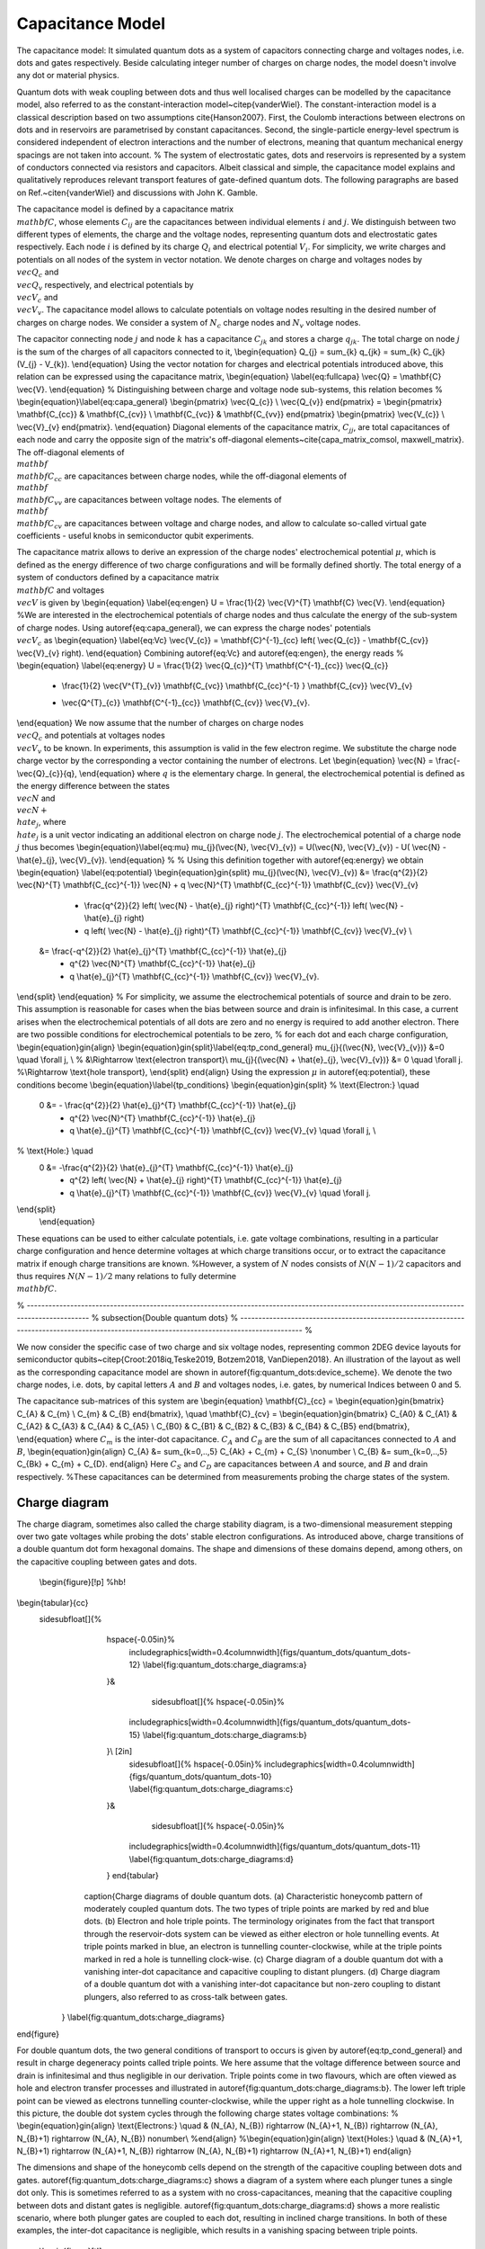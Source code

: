 
Capacitance Model
=================


The capacitance model:
It simulated quantum dots as a system of capacitors connecting charge and voltages nodes, i.e. dots and gates respectively. Beside calculating integer number of charges on charge nodes, the model doesn't involve any dot or material physics.



Quantum dots with weak coupling between dots and thus well localised charges can be modelled by the capacitance model, also referred to as the constant-interaction model~\citep{vanderWiel}. The constant-interaction model is a classical description based on two assumptions \cite{Hanson2007}. First, the Coulomb interactions between electrons on dots and in reservoirs are parametrised by constant capacitances. Second, the single-particle energy-level spectrum is considered independent of electron interactions and the number of electrons, meaning that quantum mechanical energy spacings are not taken into account.
%
The system of electrostatic gates, dots and reservoirs is represented by a system of conductors connected via resistors and capacitors. Albeit classical and simple, the capacitance model explains and qualitatively reproduces relevant transport features of gate-defined quantum dots.
The following paragraphs are based on Ref.~\citen{vanderWiel} and discussions with John K. Gamble.

The capacitance model is defined by a capacitance matrix :math:`\\mathbf{C}`, whose elements :math:`C_{ij}` are the capacitances between individual elements :math:`i` and :math:`j`.
We distinguish between two different types of elements, the charge and the voltage nodes, representing quantum dots and electrostatic gates respectively.
Each node :math:`i` is defined by its charge :math:`Q_{i}` and electrical potential :math:`V_{i}`. For simplicity, we write charges and potentials on all nodes of the system in vector notation. We denote charges on charge and voltages nodes by :math:`\\vec{Q_{c}}` and :math:`\\vec{Q_{v}}` respectively, and electrical potentials by :math:`\\vec{V}_{c}` and :math:`\\vec{V}_{v}`. The capacitance model allows to calculate potentials on voltage nodes resulting in the desired number of charges on charge nodes. We consider a system of :math:`N_{c}` charge nodes and :math:`N_{v}` voltage nodes.

The capacitor connecting node :math:`j` and node :math:`k` has a capacitance :math:`C_{jk}` and stores a charge :math:`q_{jk}`. The total charge on node :math:`j` is the sum of the charges of  all capacitors connected to it,
\\begin{equation}
Q_{j} = \sum_{k} q_{jk} = \sum_{k} C_{jk} (V_{j} - V_{k}).
\\end{equation}
Using the vector notation for charges and electrical potentials introduced above, this relation can be expressed using the capacitance matrix,
\\begin{equation} \\label{eq:fullcapa}
\\vec{Q} = \\mathbf{C} \\vec{V}.
\\end{equation}
%
Distinguishing between charge and voltage node sub-systems, this relation becomes
%
\\begin{equation}\\label{eq:capa_general}
\\begin{pmatrix} \\vec{Q_{c}} \\ \\vec{Q_{v}} \end{pmatrix} =
\\begin{pmatrix}
\\mathbf{C_{cc}} & \\mathbf{C_{cv}} \\
\\mathbf{C_{vc}} & \\mathbf{C_{vv}}
\end{pmatrix}
\\begin{pmatrix}
\\vec{V_{c}} \\
\\vec{V}_{v}
\end{pmatrix}.
\\end{equation}
Diagonal elements of the capacitance matrix, :math:`C_{jj}`, are total capacitances of each node and carry the opposite sign of the matrix's off-diagonal elements~\cite{capa_matrix_comsol, maxwell_matrix}.
The off-diagonal elements of :math:`\\mathbf{\\mathbf{C_{cc}}}` are capacitances between charge nodes, while the off-diagonal elements of :math:`\\mathbf{\\mathbf{C_{vv}}}` are capacitances between voltage nodes. The elements of :math:`\\mathbf{\\mathbf{C_{cv}}}` are capacitances between voltage and charge nodes, and allow to calculate so-called virtual gate coefficients - useful knobs in semiconductor qubit experiments.

The capacitance matrix allows to derive an expression of the charge nodes' electrochemical potential :math:`\mu`, which is defined as the energy difference of two charge configurations and will be formally defined shortly.
The total energy of a system of conductors defined by a capacitance matrix :math:`\\mathbf{C}` and voltages :math:`\\vec{V}` is given by
\\begin{equation} \\label{eq:engen}
U = \\frac{1}{2} \\vec{V}^{T} \\mathbf{C} \\vec{V}.
\\end{equation}
%We are interested in the electrochemical potentials of charge nodes and thus calculate the energy of the sub-system of charge nodes.
Using \autoref{eq:capa_general}, we can express the charge nodes' potentials :math:`\\vec{V}_{c}` as
\\begin{equation} \\label{eq:Vc}
\\vec{V_{c}} = \\mathbf{C}^{-1}_{cc} \left( \\vec{Q_{c}} - \\mathbf{C_{cv}} \\vec{V}_{v} \right).
\\end{equation}
Combining \autoref{eq:Vc} and \autoref{eq:engen}, the energy reads
%
\\begin{equation} \\label{eq:energy}
U = \\frac{1}{2} \\vec{Q_{c}}^{T} \\mathbf{C^{-1}_{cc}} \\vec{Q_{c}}
	+ \\frac{1}{2} \\vec{V^{T}_{v}} \\mathbf{C_{vc}} \\mathbf{C_{cc}^{-1} } \\mathbf{C_{cv}} \\vec{V}_{v}
	- \\vec{Q^{T}_{c}} \\mathbf{C^{-1}_{cc}} \\mathbf{C_{cv}} \\vec{V}_{v}.
\\end{equation}
We now assume that the number of charges on charge nodes :math:`\\vec{Q_{c}}` and potentials at voltages nodes :math:`\\vec{V}_{v}` to be known. In experiments, this assumption is valid in the few electron regime. We  substitute the charge node charge vector by the corresponding a vector containing the number of electrons. Let
\\begin{equation}
\\vec{N} = \\frac{- \\vec{Q}_{c}}{q},
\\end{equation}
where :math:`q` is the elementary charge.
In general, the electrochemical potential is defined as the energy difference between the states  :math:`\\vec{N}` and  :math:`\\vec{N} + \\hat{e}_{j}`, where  :math:`\\hat{e}_{j}` is a unit vector indicating an additional electron on charge node :math:`j`.
The electrochemical potential of a charge node :math:`j` thus becomes
\\begin{equation}\\label{eq:mu}
\mu_{j}(\\vec{N}, \\vec{V}_{v}) = U(\\vec{N}, \\vec{V}_{v}) - U( \\vec{N} - \\hat{e}_{j}, \\vec{V}_{v}).
\\end{equation}
%
%
Using this definition together with \autoref{eq:energy} we obtain
\\begin{equation} \\label{eq:potential}
\\begin{equation}gin{split}
\mu_{j}(\\vec{N}, \\vec{V}_{v}) &= \\frac{q^{2}}{2} \\vec{N}^{T}  \\mathbf{C_{cc}^{-1}} \\vec{N} + q \\vec{N}^{T}  \\mathbf{C_{cc}^{-1}}  \\mathbf{C_{cv}} \\vec{V}_{v}
				- \\frac{q^{2}}{2} \left( \\vec{N} - \\hat{e}_{j} \right)^{T}  \\mathbf{C_{cc}^{-1}} \left( \\vec{N} - \\hat{e}_{j} \right)
				- q \left( \\vec{N} - \\hat{e}_{j} \right)^{T} \\mathbf{C_{cc}^{-1}}  \\mathbf{C_{cv}} \\vec{V}_{v} \\
			&= \\frac{-q^{2}}{2} \\hat{e}_{j}^{T}  \\mathbf{C_{cc}^{-1}} \\hat{e}_{j}
				+ q^{2} \\vec{N}^{T}  \\mathbf{C_{cc}^{-1}} \\hat{e}_{j}
				+ q \\hat{e}_{j}^{T}  \\mathbf{C_{cc}^{-1}}  \\mathbf{C_{cv}} \\vec{V}_{v}.
\\end{split}
\\end{equation}
%
For simplicity, we assume the electrochemical potentials of source and drain to be zero. This assumption is reasonable for cases when the bias between source and drain is infinitesimal.
In this case, a current arises when the electrochemical potentials of all dots are zero and no energy is required to add another electron.
There are two possible conditions for electrochemical potentials to be zero, % for each dot and each charge configuration,
\\begin{equation}gin{align}
\\begin{equation}gin{split}\\label{eq:tp_cond_general}
\mu_{j}{(\\vec{N}, \\vec{V}_{v})}  &=0 \\quad \\forall j,  \\ % &\\Rightarrow \\text{electron transport}\\
\mu_{j}{(\\vec{N} + \\hat{e}_{j}, \\vec{V}_{v})}  &= 0 \\quad \\forall j.  %\\Rightarrow \\text{hole transport},
\\end{split}
\end{align}
Using the expression :math:`\mu` in \autoref{eq:potential}, these conditions become
\\begin{equation}\\label{tp_conditions}
\\begin{equation}gin{split}
% \\text{Electron:} \\quad
 0 &= - \\frac{q^{2}}{2} \\hat{e}_{j}^{T}  \\mathbf{C_{cc}^{-1}} \\hat{e}_{j}
 	+ q^{2} \\vec{N}^{T}  \\mathbf{C_{cc}^{-1}} \\hat{e}_{j}
	+ q \\hat{e}_{j}^{T}  \\mathbf{C_{cc}^{-1}}  \\mathbf{C_{cv}} \\vec{V}_{v} \\quad \\forall j, \\
% \\text{Hole:} \\quad
 0 &= -\\frac{q^{2}}{2} \\hat{e}_{j}^{T}  \\mathbf{C_{cc}^{-1}} \\hat{e}_{j}
	+ q^{2} \left( \\vec{N} + \\hat{e}_{j} \right)^{T}  \\mathbf{C_{cc}^{-1}} \\hat{e}_{j}
	+ q \\hat{e}_{j}^{T}  \\mathbf{C_{cc}^{-1}}  \\mathbf{C_{cv}} \\vec{V}_{v} \\quad \\forall j.
\\end{split}
 \\end{equation}
These equations can be used to either calculate potentials, i.e. gate voltage combinations, resulting in a particular charge configuration and hence determine voltages at which charge transitions occur, or to extract the capacitance matrix if enough charge transitions are known.
%However, a system of :math:`N` nodes consists of  :math:`N(N-1)/2` capacitors and thus requires :math:`N(N-1)/2` many relations to fully determine :math:`\\mathbf{C}`.

% ---------------------------------------------------------------------------------------------------------------------------------------------  %
\subsection{Double quantum dots}
% ---------------------------------------------------------------------------------------------------------------------------------------------  %

We now consider the specific case of  two charge and six voltage nodes, representing common 2DEG device layouts  for semiconductor qubits~\citep{Croot:2018iq,Teske2019, Botzem2018, VanDiepen2018}. An illustration of the layout as well as the corresponding capacitance model are shown in \autoref{fig:quantum_dots:device_scheme}. We denote the two charge nodes, i.e. dots, by capital letters :math:`A` and :math:`B` and voltages nodes, i.e. gates, by numerical Indices between 0 and 5.

..  \\begin{figure}[t!]
.. \\begin{tabular}{cc}
..        \sidesubfloat[]{%
..        \includegraphics[width=0.35\columnwidth]{figs/quantum_dots/quantum_dots-09}\\label{fig:device_long_names}
..       }&
..         \sidesubfloat[]{%
..        \includegraphics[width=0.45\columnwidth]{figs/quantum_dots/quantum_dots-08}\\label{fig:capa_model}
..       }
..       \end{tabular}
..      \caption{Architecture and capacitance model representation of a double-dot device.
..      (a) Six electrostatic gates, three barriers and two plungers, are used to define two, possibly coupled, quantum dots. Barrier gates are primarily used to create potential barriers, while plungers are used to tune electron density and thus the dot's electrochemical potentials.
..      (b) Capacitance model of the device depicted in (a). Each gate voltage :math:`V_{i}` will tune the number of charges on each dot.  The capacitance of the dots, :math:`C_{A}` and :math:`C_{B}`, are sums of all capacitances connects to :math:`A` and :math:`B` respectively.  Gates located further away will have a smaller capacitive coupling. Most labels of capacitance between gates are omitted for readability.
.. \\label{fig:quantum_dots:device_scheme}
..     }
.. \end{figure}

The capacitance sub-matrices of this system are
\\begin{equation}
\\mathbf{C}_{cc} =
\\begin{equation}gin{bmatrix}
C_{A} & C_{m} \\
C_{m} & C_{B}
\end{bmatrix},
\\quad
\\mathbf{C}_{cv}  =
\\begin{equation}gin{bmatrix}
C_{A0} & C_{A1} & C_{A2} & C_{A3} & C_{A4} & C_{A5} \\
C_{B0} & C_{B1} & C_{B2} & C_{B3} & C_{B4} & C_{B5}
\end{bmatrix},
\\end{equation}
where :math:`C_{m}` is the inter-dot capacitance.  :math:`C_{A}` and :math:`C_{B}` are the sum of all capacitances connected to :math:`A` and :math:`B`,
\\begin{equation}gin{align}
C_{A} &= \sum_{k=0,..,5} C_{Ak} + C_{m} + C_{S} \\nonumber \\
C_{B} &= \sum_{k=0,..,5} C_{Bk} + C_{m} + C_{D}.
\end{align}
Here :math:`C_{S}` and :math:`C_{D}` are capacitances between :math:`A` and source, and :math:`B` and drain respectively. %These capacitances can be determined from measurements probing the charge states of the system.

Charge diagram
--------------

The charge diagram, sometimes also called the charge stability diagram, is a two-dimensional measurement stepping over two gate voltages while probing the dots' stable electron configurations. As introduced above, charge transitions of a double quantum dot form hexagonal domains. The shape and dimensions of these domains depend, among others, on the capacitive coupling between gates and dots.

 \\begin{figure}[!p] %hb!
\\begin{tabular}{cc}
 \sidesubfloat[]{%
      \hspace{-0.05in}%
       \includegraphics[width=0.4\columnwidth]{figs/quantum_dots/quantum_dots-12}
       \\label{fig:quantum_dots:charge_diagrams:a}
      }&
        \sidesubfloat[]{%
        \hspace{-0.05in}%
       \includegraphics[width=0.4\columnwidth]{figs/quantum_dots/quantum_dots-15}
       \\label{fig:quantum_dots:charge_diagrams:b}
      }\\ [2in]
       \sidesubfloat[]{%
       \hspace{-0.05in}%
       \includegraphics[width=0.4\columnwidth]{figs/quantum_dots/quantum_dots-10}
       \\label{fig:quantum_dots:charge_diagrams:c}
      }&
        \sidesubfloat[]{%
        \hspace{-0.05in}%
       \includegraphics[width=0.4\columnwidth]{figs/quantum_dots/quantum_dots-11}
       \\label{fig:quantum_dots:charge_diagrams:d}
      }
      \end{tabular}
     \caption{Charge diagrams of double quantum dots.
     (a) Characteristic honeycomb pattern of moderately coupled quantum dots. The two types of triple points are marked by red and blue dots.
     (b) Electron and hole triple points. The terminology originates from the fact that transport through the reservoir-dots system can be viewed as either electron or hole tunnelling events. At triple points marked in blue, an electron is tunnelling counter-clockwise, while at the triple points marked in red a hole is tunnelling clock-wise.
     (c) Charge diagram of a double quantum dot with a vanishing inter-dot capacitance and capacitive coupling to distant plungers.
     (d) Charge diagram of a double quantum dot with a vanishing inter-dot capacitance but non-zero coupling to distant plungers, also referred to as cross-talk between gates.
    }
    \\label{fig:quantum_dots:charge_diagrams}
\end{figure}

For double quantum dots, the two general conditions of transport to occurs is given by \autoref{eq:tp_cond_general} and result in charge degeneracy points called triple points. We here assume that the voltage difference between source and drain is infinitesimal and thus negligible in our derivation. Triple points come in two flavours, which are often viewed as hole and electron transfer processes and illustrated in \autoref{fig:quantum_dots:charge_diagrams:b}.
The lower left triple point can be viewed as electrons tunnelling counter-clockwise, while the upper right as a hole tunnelling clockwise. In this picture, the double dot system cycles through the following charge states voltage combinations:
%
\\begin{equation}gin{align}
\\text{Electrons:} \\quad  & (N_{A}, N_{B}) \rightarrow (N_{A}+1, N_{B}) \rightarrow (N_{A}, N_{B}+1) \rightarrow (N_{A}, N_{B})  \nonumber\\
%\end{align}
%\\begin{equation}gin{align}
\\text{Holes:} \\quad  & (N_{A}+1, N_{B}+1) \rightarrow (N_{A}+1, N_{B}) \rightarrow (N_{A}, N_{B}+1) \rightarrow (N_{A}+1, N_{B}+1)
\end{align}


The dimensions and shape of the honeycomb cells depend on the strength of the capacitive coupling between dots and gates. \autoref{fig:quantum_dots:charge_diagrams:c} shows a diagram of a system where each plunger tunes a single dot only. This is sometimes referred to as a system with no cross-capacitances, meaning that the capacitive coupling between dots and distant gates is negligible. \autoref{fig:quantum_dots:charge_diagrams:d} shows a more realistic scenario, where both plunger gates are coupled to each dot, resulting in inclined charge transitions. In both of these examples, the inter-dot capacitance is negligible, which results in a vanishing spacing between triple points.

 \\begin{figure}[t!]
       \includegraphics[width=0.5\columnwidth]{figs/quantum_dots/quantum_dots-16}
      \caption{Honeycomb pattern with relevant voltage spacings. The geometry of a honeycomb cell is directly related to the capacity coupling between dots and gates.
    }
    \\label{fig:quantum_dot:honey_spacing}
\end{figure}
%. ---------------------- %
Let us assume the reservoirs' electrochemical potentials to be zero and that one varies a single voltage :math:`\Delta_{k}` of a gate :math:`k`  to measure two triple points of the same kind (electron or hole). Both triple points occur when the electrochemical potentials of the respective charge configurations vanish, and thus
\\begin{equation}\\label{eq:electron_dV}
\mu_{j}(\\vec{N}, \\vec{V}_{v}) = \mu_{j}(\\vec{N}+\\hat{e}_j, \\vec{V}_{v} + \Delta_{jk} \\hat{e}_{k}), \\quad \\forall j, \\forall k.
\\end{equation}
%
Using the expression of the electrochemical potential in \autoref{eq:potential}, we can relate distances in voltage space to capacitive couplings between dots and gates. Specifically, we obtain that
%
\\begin{equation}\\label{eq:first_rel}
\Delta_{jk} = \\frac{-q}{C_{jk}}.
\\end{equation}
As a concrete example, the double-dot system's two plunger gate voltages :math:`V_{2}` and :math:`V_{4}` are varied while  all other voltages fixed are kept fixed.
For clarity, we omit fixed voltages and express the dots' charge vector explicitly. In this notation, \autoref{eq:electron_dV} for the double dot system reads
\\begin{equation}gin{align}
 \mu_{A}(N_{A}, N_{B}; V_{2}, V_{4})  & = \mu_{A}(N_{A}+1, N_{B}; V_{2}+\Delta_{2}, V_{4}) \nonumber\\
 \mu_{B}(N_{A}, N_{B}; V_{2}, V_{4})  & = \mu_{B}(N_{A}, N_{B}+1; V_{2}, V_{4}+\Delta_{4}).
\end{align}
The voltage spacings are related to the dot-gate capacitances by
\\begin{equation}
\Delta_{A2}  = \\frac{-q}{C_{A2}}, \\quad \Delta_{B4} = \\frac{-q}{C_{B4}}
\\end{equation}
%
and  illustrated in \autoref{fig:quantum_dot:honey_spacing}. These relations allow to determine two entries of the capacitance matrix :math:`\\mathbf{C_{cv}}`.
The condition relating electron to hole triple points reads
%
\\begin{equation}
 \mu_{j}(\\vec{N}, \\vec{V}_{v}) = \mu_{j}(\\vec{N} + \\hat{e}_{l}, \\vec{V}_{v} + \Delta^{m}_{jlk} \\hat{e}_{k}), \\quad \\forall j,l, k, \\quad l \neq j.
\\end{equation}
Again, using \autoref{eq:potential}, we are able to relate capacitances to voltage spacings as follows,
\\begin{equation}\\label{eq:second_rel}
%\Delta V_{gj}^{m} = \\frac{|e| C_{m}}{C_{gj} C_{i}} = \Delta V_{gj} \\frac{C_{m}}{C_i} % \\quad i, j = 1,2, i\neq j.
%\Delta_{l} & = \\frac{|e| C_{cc}}{C_{jl} \sum_{i}C_{ki}}  = \Delta \\hat{e}_{l} \\frac{C_{cc}}{\sum_{i}C_{ki}}  \\ % \\quad i, j = 1,2, i\neq j.
\Delta_{jlk}^{m} = \\frac{-q (\\mathbf{C^{-1}_{cc}})_{lj}}{(\\mathbf{C_{cc}^{-1}}\\mathbf{C_{cv}})_{jk}}.
\\end{equation}
%
In our specific double-dot case with all fixed voltages omitted, we obtain
\\begin{equation}gin{align}
 \mu_{A}(N_{A}, N_{B}; V_{2}, V_{4})  = \mu_{A}(N_{A}, N_{B}+1; V_{2}+\Delta_{AB2}^{m}, V_{4}) \nonumber \\
  \mu_{B}(N_{A}, N_{B}; V_{2}, V_{4})  = \mu_{B}(N_{A}+1, N_{B}; V_{2}, V_{4}+\Delta_{BA4}^{m}),
\end{align}
such that
%This last one translates into
\\begin{equation}gin{align}
\Delta_{AB2}^{m} = \\frac{q C_{m}}{C_{B}C_{A2} - C_{m}C_{B2}},  \nonumber \\ % \\frac{|e| C_{m}}{C_{A2} C_{B}} =  \Delta_{2} \\frac{C_{m}}{C_{B}} \nonumber \\ %; \\quad C_{A} = C_{R} + C_{B4} + C_{m}  \nonumber \\
\Delta_{BA4}^{m} = \\frac{q C_{m}}{C_{A}C_{B4} - C_{m}C_{A4}}. %\\frac{|e| C_{m}}{C_{B4} C_{A}} =  \Delta_{4} \\frac{C_{m}}{C_{A}} \\ %; \\quad C_{B} = C_{R} + C_{B4} + C_{m} \\
\end{align}
Note that these equations are the same as in Ref.~\citen{vanderWiel}, but with  :math:`C_{B2} \neq 0` and  :math:`C_{A4} \neq 0`.
With an appropriate series of two-dimensional measurements sweeping over distinct gate combinations, these equations allow to extract the entries of both :math:`\\mathbf{C_{cv}}` and :math:`\\mathbf{C_{cc}}`.

Synthetic data
--------------
Training data used for the "Evaluation of synthetic and experimental training data …" (https://arxiv.org/abs/2005.08131) comes form two sources: the Qflow-lite dataset and data generated using the capacitance model. Beside transport data, the Qflow-lite dataset also provides charge sensing data (second plot of each measurement).
The general problem with synthetic data or simple models such as the capacitance model is that their ability to reproduce real device behavior is limited. In the examples below for example, only two out of many possible double dot states are covered. The situation is better for single dots as they are a lot simpler.
Nanotune's implementation allows to sweep arbitrary gates of an N-dot system. It implements gate cross-talk, which manifests itself in the shift of transport features in gate voltage if a nearby gate is changed. The shortcoming of these models is that they only represent well-defined dot and don’t reproduce 'poor' regimes as shown above. They don't allow to test tuning sequences aiming to tune between no-dot and well-defined regimes.